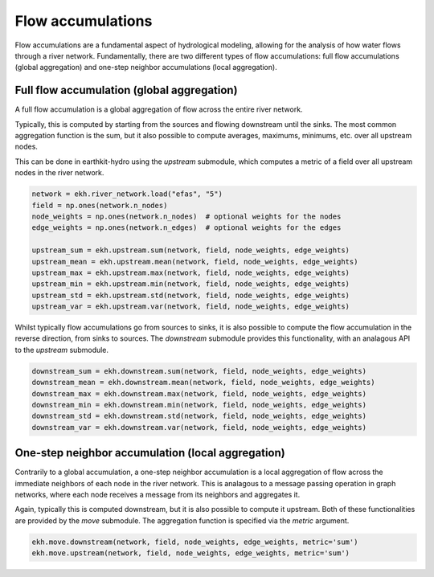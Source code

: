 Flow accumulations
==================

Flow accumulations are a fundamental aspect of hydrological modeling, allowing for the analysis of how water flows through a river network.
Fundamentally, there are two different types of flow accumulations: full flow accumulations (global aggregation) and one-step neighbor accumulations (local aggregation).

Full flow accumulation (global aggregation)
-------------------------------------------

A full flow accumulation is a global aggregation of flow across the entire river network.

.. image:: ../../images/accuflux.gif
   :width: 250px
   :align: right

Typically, this is computed by starting from the sources and flowing downstream until the sinks.
The most common aggregation function is the sum, but it also possible to compute averages, maximums, minimums, etc. over all upstream nodes.

This can be done in earthkit-hydro using the `upstream` submodule, which computes a metric of a field over all upstream nodes in the river network.

.. raw:: html

   <br style="clear: both">

.. code-block:: python

    network = ekh.river_network.load("efas", "5")
    field = np.ones(network.n_nodes)
    node_weights = np.ones(network.n_nodes)  # optional weights for the nodes
    edge_weights = np.ones(network.n_edges)  # optional weights for the edges

    upstream_sum = ekh.upstream.sum(network, field, node_weights, edge_weights)
    upstream_mean = ekh.upstream.mean(network, field, node_weights, edge_weights)
    upstream_max = ekh.upstream.max(network, field, node_weights, edge_weights)
    upstream_min = ekh.upstream.min(network, field, node_weights, edge_weights)
    upstream_std = ekh.upstream.std(network, field, node_weights, edge_weights)
    upstream_var = ekh.upstream.var(network, field, node_weights, edge_weights)

Whilst typically flow accumulations go from sources to sinks, it is also possible to compute the flow accumulation in the reverse direction, from sinks to sources.
The `downstream` submodule provides this functionality, with an analagous API to the `upstream` submodule.

.. code-block:: python

    downstream_sum = ekh.downstream.sum(network, field, node_weights, edge_weights)
    downstream_mean = ekh.downstream.mean(network, field, node_weights, edge_weights)
    downstream_max = ekh.downstream.max(network, field, node_weights, edge_weights)
    downstream_min = ekh.downstream.min(network, field, node_weights, edge_weights)
    downstream_std = ekh.downstream.std(network, field, node_weights, edge_weights)
    downstream_var = ekh.downstream.var(network, field, node_weights, edge_weights)

One-step neighbor accumulation (local aggregation)
--------------------------------------------------

Contrarily to a global accumulation, a one-step neighbor accumulation is a local aggregation of flow across the immediate neighbors of each node in the river network.
This is analagous to a message passing operation in graph networks, where each node receives a message from its neighbors and aggregates it.

Again, typically this is computed downstream, but it is also possible to compute it upstream. Both of these functionalities are provided by the `move` submodule.
The aggregation function is specified via the `metric` argument.

.. code-block:: python

    ekh.move.downstream(network, field, node_weights, edge_weights, metric='sum')
    ekh.move.upstream(network, field, node_weights, edge_weights, metric='sum')
